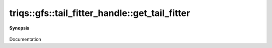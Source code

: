 ..
   Generated automatically by cpp2rst

.. highlight:: c
.. role:: red
.. role:: green
.. role:: param
.. role:: cppbrief


.. _tail_fitter_handle_get_tail_fitter:

triqs::gfs::tail_fitter_handle::get_tail_fitter
===============================================


**Synopsis**

 .. rst-class:: cppsynopsis

    1. | :cppbrief:`The tail fitter is mutable, even if the mesh is immutable to cache some data`
       | :ref:`tail_fitter <triqs__gfs__tail_fitter>` & :red:`get_tail_fitter` () const

    2. | :cppbrief:`Adjust the parameters for the tail-fitting and return the fitter`
       | :ref:`tail_fitter <triqs__gfs__tail_fitter>` & :red:`get_tail_fitter` (double :param:`tail_fraction`,
       |   int :param:`n_tail_max` = tail_fitter::default_n_tail_max,
       |   std::optional<int> :param:`expansion_order` = {}) const

Documentation